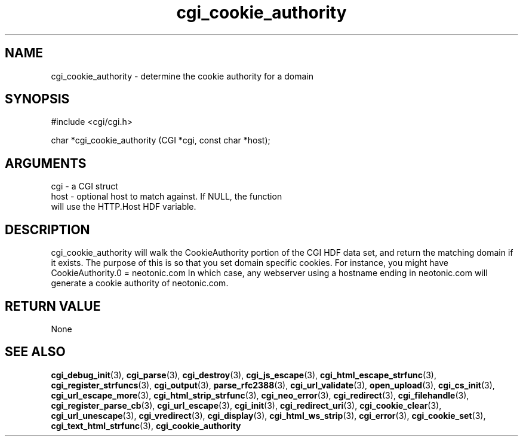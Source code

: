 .TH cgi_cookie_authority 3 "12 July 2007" "ClearSilver" "cgi/cgi.h"

.de Ss
.sp
.ft CW
.nf
..
.de Se
.fi
.ft P
.sp
..
.SH NAME
cgi_cookie_authority  - determine the cookie authority for a
domain
.SH SYNOPSIS
.Ss
#include <cgi/cgi.h>
.Se
.Ss
char *cgi_cookie_authority (CGI *cgi, const char *host);

.Se

.SH ARGUMENTS
cgi - a CGI struct
.br
host - optional host to match against.  If NULL, the function
.br
will use the HTTP.Host HDF variable.

.SH DESCRIPTION
cgi_cookie_authority will walk the CookieAuthority
portion of the CGI HDF data set, and return the matching
domain if it exists.  The purpose of this is so that you
set domain specific cookies.  For instance, you might
have
CookieAuthority.0 = neotonic.com
In which case, any webserver using a hostname ending in
neotonic.com will generate a cookie authority of
neotonic.com.

.SH "RETURN VALUE"
None

.SH "SEE ALSO"
.BR cgi_debug_init "(3), "cgi_parse "(3), "cgi_destroy "(3), "cgi_js_escape "(3), "cgi_html_escape_strfunc "(3), "cgi_register_strfuncs "(3), "cgi_output "(3), "parse_rfc2388 "(3), "cgi_url_validate "(3), "open_upload "(3), "cgi_cs_init "(3), "cgi_url_escape_more "(3), "cgi_html_strip_strfunc "(3), "cgi_neo_error "(3), "cgi_redirect "(3), "cgi_filehandle "(3), "cgi_register_parse_cb "(3), "cgi_url_escape "(3), "cgi_init "(3), "cgi_redirect_uri "(3), "cgi_cookie_clear "(3), "cgi_url_unescape "(3), "cgi_vredirect "(3), "cgi_display "(3), "cgi_html_ws_strip "(3), "cgi_error "(3), "cgi_cookie_set "(3), "cgi_text_html_strfunc "(3), "cgi_cookie_authority
